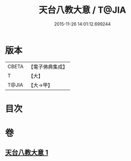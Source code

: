 #+TITLE: 天台八教大意 / T@JIA
#+DATE: 2015-11-26 14:01:12.699244
* 版本
 |     CBETA|【電子佛典集成】|
 |         T|【大】     |
 |     T@JIA|【大→甲】   |

* 目次
* 卷
** [[file:KR6d0167_001.txt][天台八教大意 1]]

